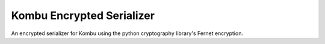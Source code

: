 ==========================
Kombu Encrypted Serializer
==========================

.. image:: https://travis-ci.org/roverdotcom/kombu-encrypted-serializer.svg?branch=master
    :target: https://travis-ci.org/roverdotcom/kombu-encrypted-serializer

An encrypted serializer for Kombu using the python cryptography
library's Fernet encryption.
